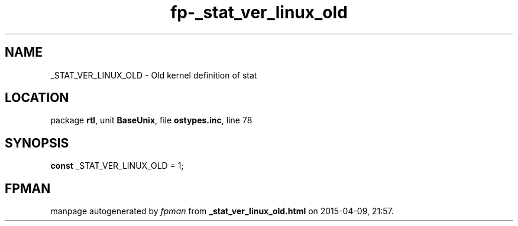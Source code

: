 .\" file autogenerated by fpman
.TH "fp-_stat_ver_linux_old" 3 "2014-03-14" "fpman" "Free Pascal Programmer's Manual"
.SH NAME
_STAT_VER_LINUX_OLD - Old kernel definition of stat
.SH LOCATION
package \fBrtl\fR, unit \fBBaseUnix\fR, file \fBostypes.inc\fR, line 78
.SH SYNOPSIS
\fBconst\fR _STAT_VER_LINUX_OLD = 1;

.SH FPMAN
manpage autogenerated by \fIfpman\fR from \fB_stat_ver_linux_old.html\fR on 2015-04-09, 21:57.

